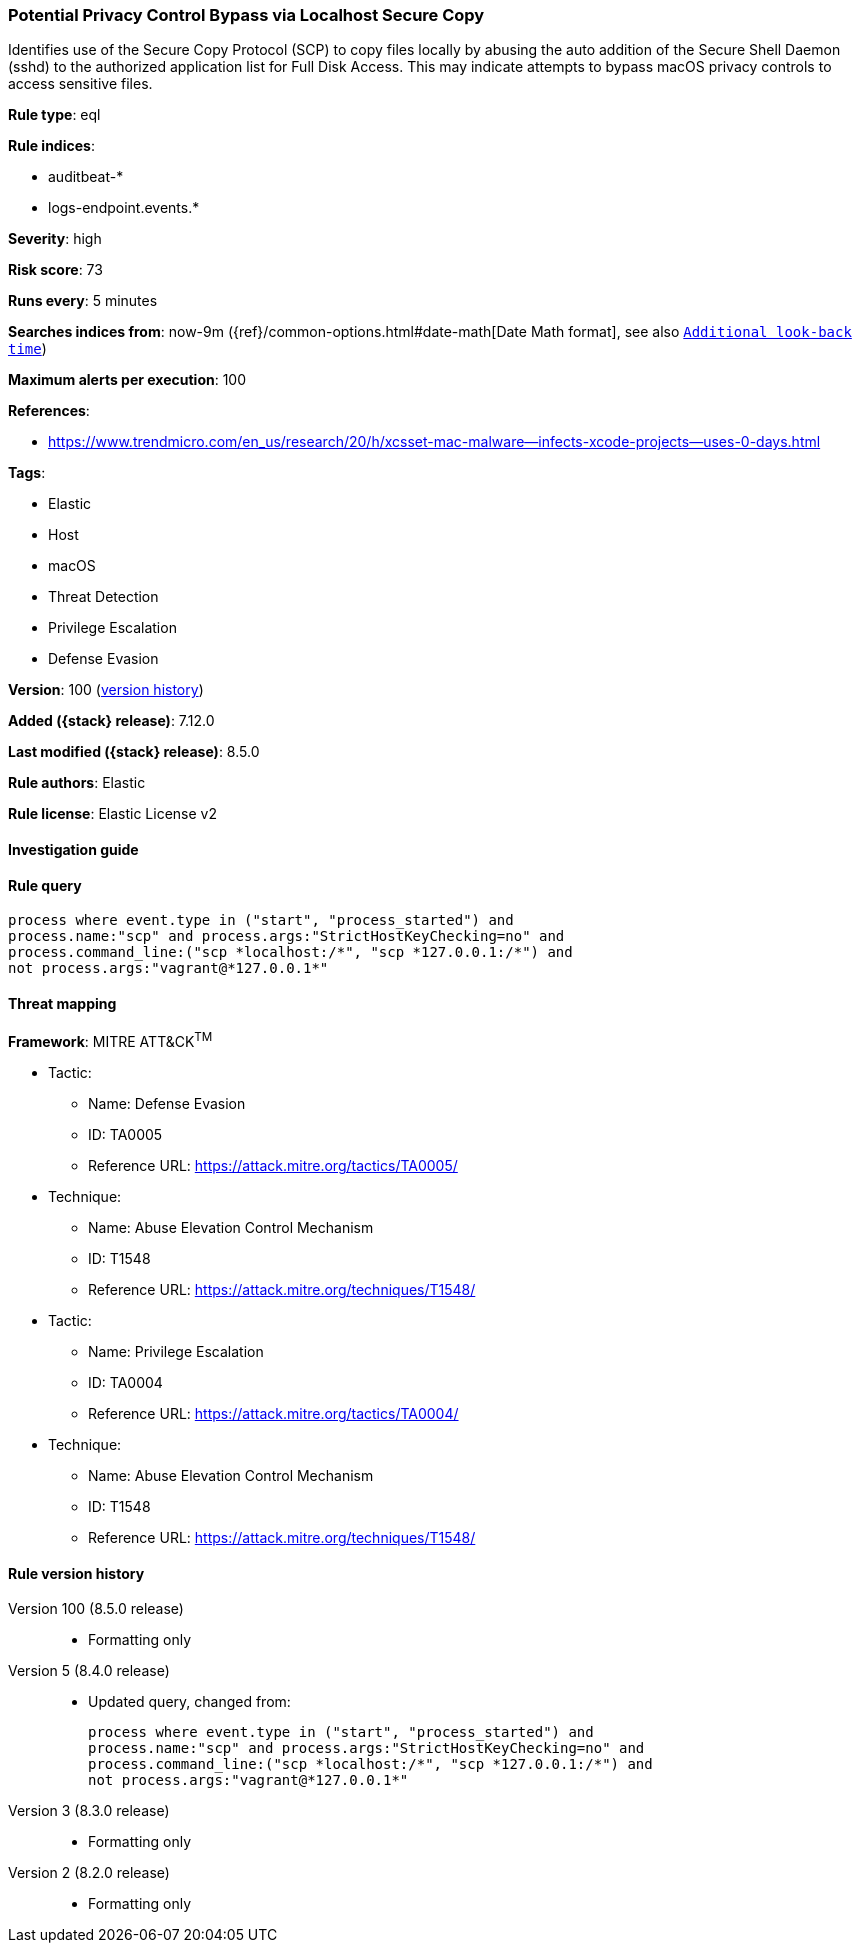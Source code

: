 [[potential-privacy-control-bypass-via-localhost-secure-copy]]
=== Potential Privacy Control Bypass via Localhost Secure Copy

Identifies use of the Secure Copy Protocol (SCP) to copy files locally by abusing the auto addition of the Secure Shell Daemon (sshd) to the authorized application list for Full Disk Access. This may indicate attempts to bypass macOS privacy controls to access sensitive files.

*Rule type*: eql

*Rule indices*:

* auditbeat-*
* logs-endpoint.events.*

*Severity*: high

*Risk score*: 73

*Runs every*: 5 minutes

*Searches indices from*: now-9m ({ref}/common-options.html#date-math[Date Math format], see also <<rule-schedule, `Additional look-back time`>>)

*Maximum alerts per execution*: 100

*References*:

* https://www.trendmicro.com/en_us/research/20/h/xcsset-mac-malware--infects-xcode-projects--uses-0-days.html

*Tags*:

* Elastic
* Host
* macOS
* Threat Detection
* Privilege Escalation
* Defense Evasion

*Version*: 100 (<<potential-privacy-control-bypass-via-localhost-secure-copy-history, version history>>)

*Added ({stack} release)*: 7.12.0

*Last modified ({stack} release)*: 8.5.0

*Rule authors*: Elastic

*Rule license*: Elastic License v2

==== Investigation guide


[source,markdown]
----------------------------------

----------------------------------


==== Rule query


[source,js]
----------------------------------
process where event.type in ("start", "process_started") and
process.name:"scp" and process.args:"StrictHostKeyChecking=no" and
process.command_line:("scp *localhost:/*", "scp *127.0.0.1:/*") and
not process.args:"vagrant@*127.0.0.1*"
----------------------------------

==== Threat mapping

*Framework*: MITRE ATT&CK^TM^

* Tactic:
** Name: Defense Evasion
** ID: TA0005
** Reference URL: https://attack.mitre.org/tactics/TA0005/
* Technique:
** Name: Abuse Elevation Control Mechanism
** ID: T1548
** Reference URL: https://attack.mitre.org/techniques/T1548/


* Tactic:
** Name: Privilege Escalation
** ID: TA0004
** Reference URL: https://attack.mitre.org/tactics/TA0004/
* Technique:
** Name: Abuse Elevation Control Mechanism
** ID: T1548
** Reference URL: https://attack.mitre.org/techniques/T1548/

[[potential-privacy-control-bypass-via-localhost-secure-copy-history]]
==== Rule version history

Version 100 (8.5.0 release)::
* Formatting only

Version 5 (8.4.0 release)::
* Updated query, changed from:
+
[source, js]
----------------------------------
process where event.type in ("start", "process_started") and
process.name:"scp" and process.args:"StrictHostKeyChecking=no" and
process.command_line:("scp *localhost:/*", "scp *127.0.0.1:/*") and
not process.args:"vagrant@*127.0.0.1*"
----------------------------------

Version 3 (8.3.0 release)::
* Formatting only

Version 2 (8.2.0 release)::
* Formatting only

